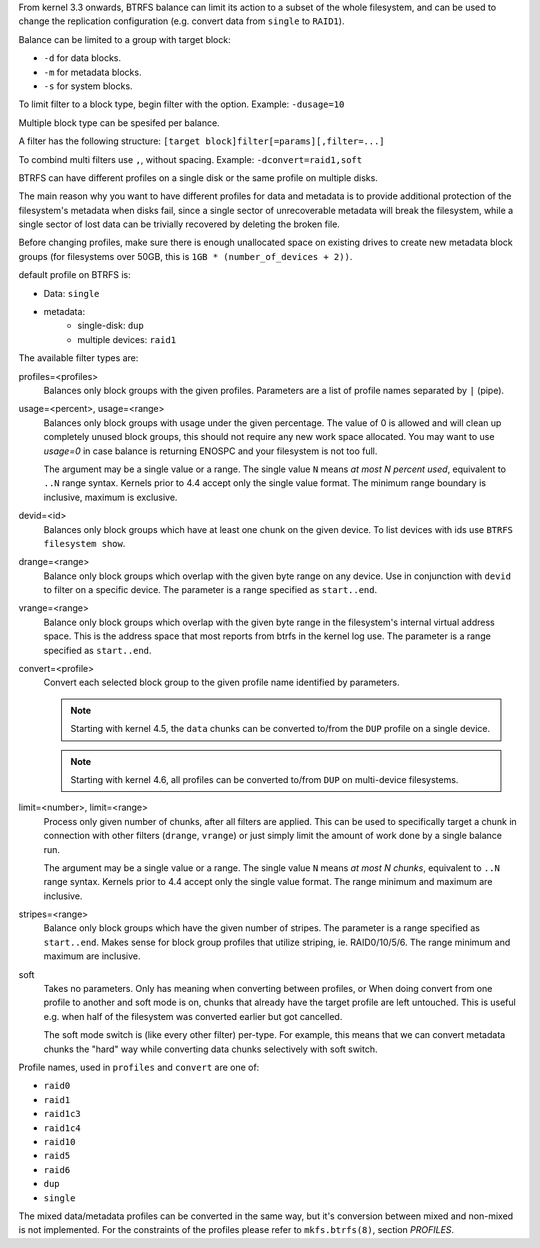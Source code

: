 From kernel 3.3 onwards, BTRFS balance can limit its action to a subset of the
whole filesystem, and can be used to change the replication configuration (e.g.
convert data from ``single`` to ``RAID1``). 

Balance can be limited to a group with target block:

* ``-d`` for data blocks.
* ``-m`` for metadata blocks.
* ``-s`` for system blocks.

To limit filter to a block type, begin filter with the option. Example: ``-dusage=10``

Multiple block type can be spesifed per balance.

A filter has the following structure: ``[target block]filter[=params][,filter=...]``

To combind multi filters use ``,``, without spacing. Example: ``-dconvert=raid1,soft``

BTRFS can have different profiles on a single disk or the same profile on multiple disks.

The main reason why you want to have different profiles for data and metadata 
is to provide additional protection of the filesystem's metadata when disks fail, 
since a single sector of unrecoverable metadata will break the filesystem, 
while a single sector of lost data can be trivially recovered by deleting the broken file. 

Before changing profiles, make sure there is enough unallocated space on
existing drives to create new metadata block groups (for filesystems
over 50GB, this is ``1GB * (number_of_devices + 2))``.

default profile on BTRFS is:

* Data: ``single`` 
* metadata: 
        * single-disk: ``dup``
        * multiple devices: ``raid1``


The available filter types are:

profiles=<profiles>
        Balances only block groups with the given profiles. Parameters
        are a list of profile names separated by ``|`` (pipe).

usage=<percent>, usage=<range>
        Balances only block groups with usage under the given percentage. The
        value of 0 is allowed and will clean up completely unused block groups, this
        should not require any new work space allocated. You may want to use *usage=0*
        in case balance is returning ENOSPC and your filesystem is not too full.

        The argument may be a single value or a range. The single value ``N`` means *at
        most N percent used*, equivalent to ``..N`` range syntax. Kernels prior to 4.4
        accept only the single value format.
        The minimum range boundary is inclusive, maximum is exclusive.

devid=<id>
        Balances only block groups which have at least one chunk on the given
        device. To list devices with ids use ``BTRFS filesystem show``.

drange=<range>
        Balance only block groups which overlap with the given byte range on any
        device. Use in conjunction with ``devid`` to filter on a specific device. The
        parameter is a range specified as ``start..end``.

vrange=<range>
        Balance only block groups which overlap with the given byte range in the
        filesystem's internal virtual address space. This is the address space that
        most reports from btrfs in the kernel log use. The parameter is a range
        specified as ``start..end``.

convert=<profile>
        Convert each selected block group to the given profile name identified by
        parameters.

        .. note::
                Starting with kernel 4.5, the ``data`` chunks can be converted to/from the
                ``DUP`` profile on a single device.

        .. note::
                Starting with kernel 4.6, all profiles can be converted to/from ``DUP`` on
                multi-device filesystems.

limit=<number>, limit=<range>
        Process only given number of chunks, after all filters are applied. This can be
        used to specifically target a chunk in connection with other filters (``drange``,
        ``vrange``) or just simply limit the amount of work done by a single balance run.

        The argument may be a single value or a range. The single value ``N`` means *at
        most N chunks*, equivalent to ``..N`` range syntax. Kernels prior to 4.4 accept
        only the single value format.  The range minimum and maximum are inclusive.

stripes=<range>
        Balance only block groups which have the given number of stripes. The parameter
        is a range specified as ``start..end``. Makes sense for block group profiles that
        utilize striping, ie. RAID0/10/5/6.  The range minimum and maximum are
        inclusive.

soft
        Takes no parameters. Only has meaning when converting between profiles, or 
        When doing convert from one profile to another and soft mode is on,
        chunks that already have the target profile are left untouched.
        This is useful e.g. when half of the filesystem was converted earlier but got
        cancelled.

        The soft mode switch is (like every other filter) per-type.
        For example, this means that we can convert metadata chunks the "hard" way
        while converting data chunks selectively with soft switch.

Profile names, used in ``profiles`` and ``convert`` are one of: 

* ``raid0``
* ``raid1``
* ``raid1c3``
* ``raid1c4``
* ``raid10``
* ``raid5``
* ``raid6``
* ``dup``
* ``single``

The mixed data/metadata profiles can be converted in the same way, but it's conversion
between mixed and non-mixed is not implemented. For the constraints of the
profiles please refer to ``mkfs.btrfs(8)``, section *PROFILES*.
